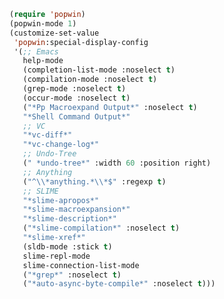 #+BEGIN_SRC emacs-lisp
(require 'popwin)
(popwin-mode 1)
(customize-set-value
 'popwin:special-display-config
 '(;; Emacs
   help-mode
   (completion-list-mode :noselect t)
   (compilation-mode :noselect t)
   (grep-mode :noselect t)
   (occur-mode :noselect t)
   ("*Pp Macroexpand Output*" :noselect t)
   "*Shell Command Output*"
   ;; VC
   "*vc-diff*"
   "*vc-change-log*"
   ;; Undo-Tree
   (" *undo-tree*" :width 60 :position right)
   ;; Anything
   ("^\\*anything.*\\*$" :regexp t)
   ;; SLIME
   "*slime-apropos*"
   "*slime-macroexpansion*"
   "*slime-description*"
   ("*slime-compilation*" :noselect t)
   "*slime-xref*"
   (sldb-mode :stick t)
   slime-repl-mode
   slime-connection-list-mode
   ("*grep*" :noselect t)
   ("*auto-async-byte-compile*" :noselect t)))
#+END_SRC

